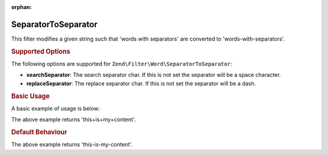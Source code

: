 :orphan:

.. _zend.filter.set.separatortoseparator:

SeparatorToSeparator
--------------------

This filter modifies a given string such that 'words with separators' are converted to 'words-with-separators'.

.. _zend.filter.set.separatortoseparator.options:

.. rubric:: Supported Options

The following options are supported for ``Zend\Filter\Word\SeparatorToSeparator``:

- **searchSeparator**: The search separator char. If this is not set the separator will be a space character.

- **replaceSeparator**: The replace separator char. If this is not set the separator will be a dash.

.. _zend.filter.set.separatortoseparator.basic:

.. rubric:: Basic Usage

A basic example of usage is below:

.. code-block:: php
   :linenos:

   $filter = new Zend\Filter\Word\SeparatorToSeparator(':', '+');

   print $filter->filter('this:is:my:content');

The above example returns 'this+is+my+content'.

.. rubric:: Default Behaviour

.. code-block:: php
   :linenos:

   $filter = new Zend\Filter\Word\SeparatorToSeparator();

   print $filter->filter('this is my content');

The above example returns 'this-is-my-content'.

